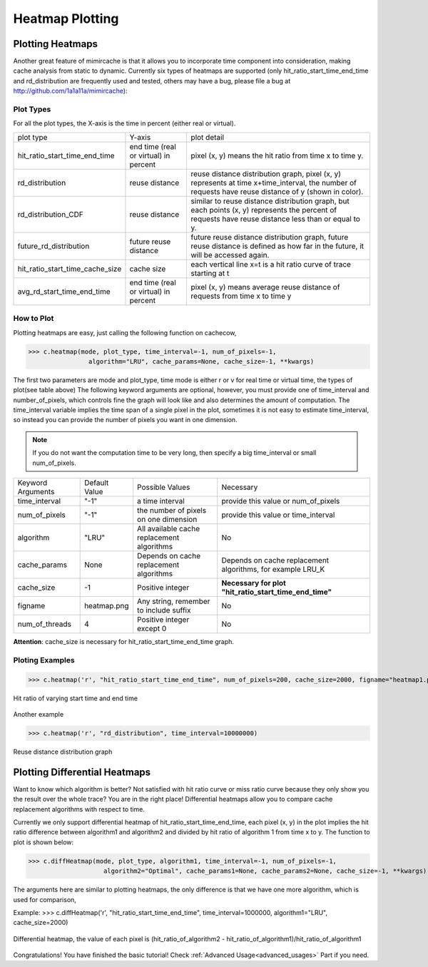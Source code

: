 .. _heatmap_plotting:

Heatmap Plotting
================

Plotting Heatmaps
-----------------
Another great feature of mimircache is that it allows you to incorporate time component into consideration, making cache analysis from static to dynamic.
Currently six types of heatmaps are supported (only hit_ratio_start_time_end_time and rd_distribution are frequently used and tested, others may have a bug, please file a bug at http://github.com/1a1a11a/mimircache):

Plot Types
^^^^^^^^^^
For all the plot types, the X-axis is the time in percent (either real or virtual).

+---------------------------------+---------------------------------------+------------------------------------------------------------------------------------------------------------------------------------------------------+
| plot type                       | Y-axis                                | plot detail                                                                                                                                          |
+---------------------------------+---------------------------------------+------------------------------------------------------------------------------------------------------------------------------------------------------+
| hit_ratio_start_time_end_time   | end time (real or virtual) in percent | pixel (x, y) means the hit ratio from time x to time y.                                                                                              |
+---------------------------------+---------------------------------------+------------------------------------------------------------------------------------------------------------------------------------------------------+
| rd_distribution                 | reuse distance                        | reuse distance distribution graph, pixel (x, y) represents at time x+time_interval, the number of requests have reuse distance of y (shown in color).|
+---------------------------------+---------------------------------------+------------------------------------------------------------------------------------------------------------------------------------------------------+
| rd_distribution_CDF             | reuse distance                        | similar to reuse distance distribution graph, but each points (x, y) represents the percent of requests have reuse distance less than or equal to y. |
+---------------------------------+---------------------------------------+------------------------------------------------------------------------------------------------------------------------------------------------------+
| future_rd_distribution          | future reuse distance                 | future reuse distance distribution graph, future reuse distance is defined as how far in the future, it will be accessed again.                      |
+---------------------------------+---------------------------------------+------------------------------------------------------------------------------------------------------------------------------------------------------+
| hit_ratio_start_time_cache_size | cache size                            | each vertical line x=t is a hit ratio curve of trace starting at t                                                                                   |
+---------------------------------+---------------------------------------+------------------------------------------------------------------------------------------------------------------------------------------------------+
| avg_rd_start_time_end_time      | end time (real or virtual) in percent | pixel (x, y) means average reuse distance of requests from time x to time y                                                                          |
+---------------------------------+---------------------------------------+------------------------------------------------------------------------------------------------------------------------------------------------------+


How to Plot
^^^^^^^^^^^
Plotting heatmaps are easy, just calling the following function on cachecow,

>>> c.heatmap(mode, plot_type, time_interval=-1, num_of_pixels=-1,
                algorithm="LRU", cache_params=None, cache_size=-1, **kwargs)

The first two parameters are mode and plot_type, time mode is either r or v for real time or virtual time, the types of plot(see table above)
The following keyword arguments are optional, however, you must provide one of time_interval and number_of_pixels, which controls fine the graph will look like and also determines the amount of computation.
The time_interval variable implies the time span of a single pixel in the plot, sometimes it is not easy to estimate time_interval, so instead you can provide the number of pixels you want in one dimension.

.. note::
    If you do not want the computation time to be very long, then specify a big time_interval or small num_of_pixels.


+-------------------+---------------+--------------------------------------------+------------------------------------------------------------+
| Keyword Arguments | Default Value | Possible Values                            | Necessary                                                  |
+-------------------+---------------+--------------------------------------------+------------------------------------------------------------+
| time_interval     | "-1"          | a time interval                            | provide this value or num_of_pixels                        |
+-------------------+---------------+--------------------------------------------+------------------------------------------------------------+
| num_of_pixels     | "-1"          | the number of pixels on one dimension      | provide this value or time_interval                        |
+-------------------+---------------+--------------------------------------------+------------------------------------------------------------+
| algorithm         | "LRU"         | All available cache replacement algorithms | No                                                         |
+-------------------+---------------+--------------------------------------------+------------------------------------------------------------+
| cache_params      | None          | Depends on cache replacement algorithms    | Depends on cache replacement algorithms, for example LRU_K |
+-------------------+---------------+--------------------------------------------+------------------------------------------------------------+
| cache_size        | -1            | Positive integer                           | **Necessary for plot "hit_ratio_start_time_end_time"**     |
+-------------------+---------------+--------------------------------------------+------------------------------------------------------------+
| figname           | heatmap.png   | Any string, remember to include suffix     | No                                                         |
+-------------------+---------------+--------------------------------------------+------------------------------------------------------------+
| num_of_threads    | 4             | Positive integer except 0                  | No                                                         |
+-------------------+---------------+--------------------------------------------+------------------------------------------------------------+

**Attention**: cache_size is necessary for hit_ratio_start_time_end_time graph.


Ploting Examples
^^^^^^^^^^^^^^^^
>>> c.heatmap('r', "hit_ratio_start_time_end_time", num_of_pixels=200, cache_size=2000, figname="heatmap1.png", num_of_threads=8)

.. figure:: ../images/example_heatmap.png
        :width: 50%
        :align: center
        :alt: example hit_ratio_start_time_end_time
        :figclass: align-center

        Hit ratio of varying start time and end time


Another example

>>> c.heatmap('r', "rd_distribution", time_interval=10000000)

.. figure:: ../images/example_heatmap_rd_distibution.png
        :width: 50%
        :align: center
        :alt: reuse distance distribution graph
        :figclass: align-center

        Reuse distance distribution graph


Plotting Differential Heatmaps
------------------------------
Want to know which algorithm is better? Not satisfied with hit ratio curve or miss ratio curve because they only show you the result over the whole trace?
You are in the right place! Differential heatmaps allow you to compare cache replacement algorithms with respect to time.


Currently we only support differential heatmap of hit_ratio_start_time_end_time, each pixel (x, y) in the plot implies the hit ratio difference between algorithm1 and algorithm2 and divided by hit ratio of algorithm 1 from time x to y.
The function to plot is shown below:

>>> c.diffHeatmap(mode, plot_type, algorithm1, time_interval=-1, num_of_pixels=-1,
                    algorithm2="Optimal", cache_params1=None, cache_params2=None, cache_size=-1, **kwargs)

The arguments here are similar to plotting heatmaps, the only difference is that we have one more algorithm, which is used for comparison,


Example:
>>> c.diffHeatmap('r', "hit_ratio_start_time_end_time", time_interval=1000000, algorithm1="LRU", cache_size=2000)

.. figure:: ../images/example_differential_heatmap.png
        :width: 50%
        :align: center
        :alt: example differential_heatmap
        :figclass: align-center

        Differential heatmap, the value of each pixel is (hit_ratio_of_algorithm2 - hit_ratio_of_algorithm1)/hit_ratio_of_algorithm1


Congratulations! You have finished the basic tutorial! Check :ref:`Advanced Usage<advanced_usages>` Part if you need.
